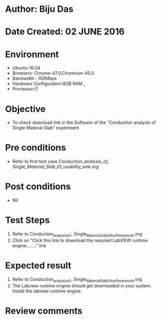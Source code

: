 * Author: Biju Das
* Date Created: 02 JUNE 2016
* Environment
  - Ubuntu-16.04
  - Browsers: Chrome-47.0,Chromium-45.0
  - Bandwidth : 100Mbps
  - Hardware Configuration:8GB RAM , 
  - Processor:i7

* Objective
  - To check download link in the Software of the "Conduction analysis of Single Material Slab" experiment


* Pre conditions
  - Refer to first test case [[Conduction_analysis_of_ Single_Material_Slab_01_usability_smk.org]]

* Post conditions
   - Nil

* Test Steps
  1. Refer to Conduction_analysis_of_ Single_Material_Slab_04_software_smk.org
  1. Click on "Click this link to download the required LabVIEW runtime engine........" link


* Expected result
  1. Refer to Conduction_analysis_of_ Single_Material_Slab_04_software_smk.org
  1. The Labview runtime engine should get downloaded in your system. Install the labview runtime engine.

* Review comments
